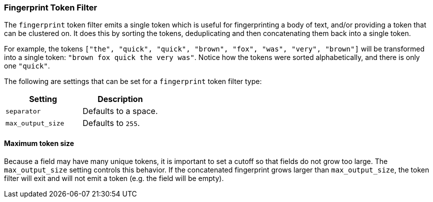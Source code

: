 [[analysis-fingerprint-tokenfilter]]
=== Fingerprint Token Filter

The `fingerprint` token filter emits a single token which is useful for fingerprinting
a body of text, and/or providing a token that can be clustered on.  It does this by
sorting the tokens, deduplicating and then concatenating them back into a single token.

For example, the tokens `["the", "quick", "quick", "brown", "fox", "was", "very", "brown"]` will be
transformed into a single token: `"brown fox quick the very was"`.  Notice how the tokens were sorted
alphabetically, and there is only one `"quick"`.

The following are settings that can be set for a `fingerprint` token
filter type:

[cols="<,<",options="header",]
|======================================================
|Setting |Description
|`separator` |Defaults to a space.
|`max_output_size` |Defaults to `255`.
|======================================================

[[analysis-fingerprint-tokenfilter-max-size]]
==== Maximum token size

Because a field may have many unique tokens, it is important to set a cutoff so that fields do not grow
too large.  The `max_output_size` setting controls this behavior.  If the concatenated fingerprint
grows larger than `max_output_size`, the token filter will exit and will not emit a token (e.g. the
field will be empty).
